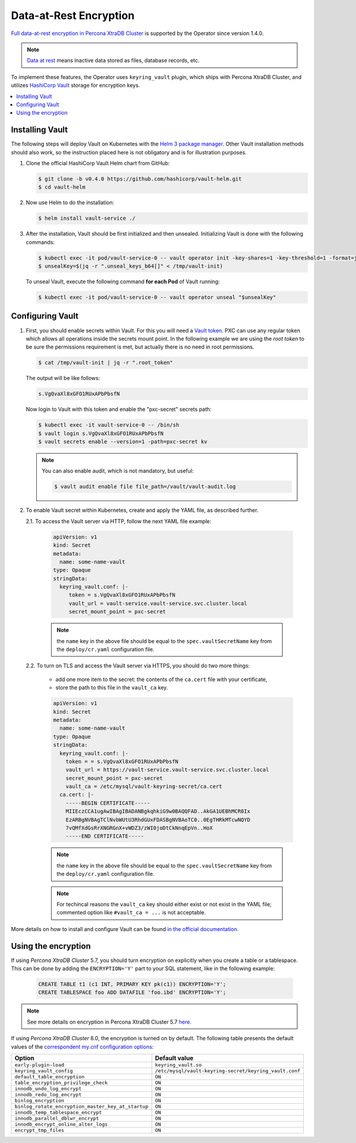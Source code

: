 .. _encryption:

Data-at-Rest Encryption
************************

`Full data-at-rest encryption in Percona XtraDB Cluster <https://www.percona.com/doc/percona-xtradb-cluster/LATEST/management/data_at_rest_encryption.html>`_ is supported by the Operator since version 1.4.0.

.. note:: `Data at rest <https://en.wikipedia.org/wiki/Data_at_rest>`_ means inactive data stored as files, database records, etc.

To implement these features, the Operator uses ``keyring_vault`` plugin,
which ships with Percona XtraDB Cluster, and utilizes `HashiCorp Vault <https://www.vaultproject.io/>`_ storage for encryption keys.

.. contents:: :local:

.. _install-vault:

Installing Vault
----------------

The following steps will deploy Vault on Kubernetes with the `Helm 3 package manager <https://helm.sh/>`_. Other Vault installation methods should also work, so the instruction placed here is not obligatory and is for illustration purposes.

1. Clone the official HashiCorp Vault Helm chart from GitHub:

   .. code:: bash

      $ git clone -b v0.4.0 https://github.com/hashicorp/vault-helm.git
      $ cd vault-helm

2. Now use Helm to do the installation:

   .. code:: bash

      $ helm install vault-service ./

3. After the installation, Vault should be first initialized and then unsealed.
   Initializing Vault is done with the following commands:

   .. code:: bash

      $ kubectl exec -it pod/vault-service-0 -- vault operator init -key-shares=1 -key-threshold=1 -format=json > /tmp/vault-init
      $ unsealKey=$(jq -r ".unseal_keys_b64[]" < /tmp/vault-init)

   To unseal Vault, execute the following command **for each Pod** of Vault
   running:

   .. code:: bash

      $ kubectl exec -it pod/vault-service-0 -- vault operator unseal "$unsealKey"

.. _configure-vault:

Configuring Vault
-----------------

1. First, you should enable secrets within Vault. For this you will need a `Vault token <https://www.vaultproject.io/docs/concepts/tokens>`_.
   PXC can use any regular token which allows all operations inside the secrets
   mount point. In the following example we are using the *root token* to be
   sure the permissions requirement is met, but actually there is no need in
   root permissions.

   .. code:: bash

      $ cat /tmp/vault-init | jq -r ".root_token"

   The output will be like follows:

   .. code:: text

      s.VgQvaXl8xGFO1RUxAPbPbsfN

   Now login to Vault with this token and enable the "pxc-secret" secrets path:

   .. code:: bash

      $ kubectl exec -it vault-service-0 -- /bin/sh
      $ vault login s.VgQvaXl8xGFO1RUxAPbPbsfN
      $ vault secrets enable --version=1 -path=pxc-secret kv

   .. note:: You can also enable audit, which is not mandatory, but useful:

      .. code:: bash

         $ vault audit enable file file_path=/vault/vault-audit.log

2. To enable Vault secret within Kubernetes, create and apply the YAML file,
   as described further.

   2.1. To access the Vault server via HTTP, follow the next YAML file example:

      .. code:: yaml

         apiVersion: v1
         kind: Secret
         metadata:
           name: some-name-vault
         type: Opaque
         stringData:
           keyring_vault.conf: |-
              token = s.VgQvaXl8xGFO1RUxAPbPbsfN
              vault_url = vault-service.vault-service.svc.cluster.local
              secret_mount_point = pxc-secret

      .. note:: the ``name`` key in the above file should be equal to the
         ``spec.vaultSecretName`` key from the ``deploy/cr.yaml`` configuration
         file.

   2.2. To turn on TLS and access the Vault server via HTTPS, you should do two more things:
      
      * add one more item to the secret: the contents of the ``ca.cert`` file
        with your certificate,
      * store the path to this file in the ``vault_ca`` key.

      .. code:: yaml

         apiVersion: v1
         kind: Secret
         metadata:
           name: some-name-vault
         type: Opaque
         stringData:
           keyring_vault.conf: |-
             token = = s.VgQvaXl8xGFO1RUxAPbPbsfN
             vault_url = https://vault-service.vault-service.svc.cluster.local
             secret_mount_point = pxc-secret
             vault_ca = /etc/mysql/vault-keyring-secret/ca.cert
           ca.cert: |-
             -----BEGIN CERTIFICATE-----
             MIIEczCCA1ugAwIBAgIBADANBgkqhkiG9w0BAQQFAD..AkGA1UEBhMCR0Ix
             EzARBgNVBAgTClNvbWUtU3RhdGUxFDASBgNVBAoTC0..0EgTHRkMTcwNQYD
             7vQMfXdGsRrXNGRGnX+vWDZ3/zWI0joDtCkNnqEpVn..HoX
             -----END CERTIFICATE-----

      .. note:: the ``name`` key in the above file should be equal to the
         ``spec.vaultSecretName`` key from the ``deploy/cr.yaml`` configuration
         file.
         
      .. note:: For techincal reasons the ``vault_ca`` key should either exist
         or not exist in the YAML file; commented option like
         ``#vault_ca = ...`` is not acceptable.

More details on how to install and configure Vault can be found `in the official documentation <https://learn.hashicorp.com/vault?track=getting-started-k8s#getting-started-k8s>`_.

.. _vault-encryption:

Using the encryption
--------------------

If using *Percona XtraDB Cluster* 5.7, you should turn encryption on explicitly
when you create a table or a tablespace. This can be done by adding the
``ENCRYPTION='Y'`` part to your SQL statement, like in the following example:

   .. code:: sql

      CREATE TABLE t1 (c1 INT, PRIMARY KEY pk(c1)) ENCRYPTION='Y';
      CREATE TABLESPACE foo ADD DATAFILE 'foo.ibd' ENCRYPTION='Y';

.. note:: See more details on encryption in Percona XtraDB Cluster 5.7 `here <https://www.percona.com/doc/percona-xtradb-cluster/5.7/management/data_at_rest_encryption.html>`_.

If using *Percona XtraDB Cluster* 8.0, the encryption is turned on by default.
The following table presents the default values of the `correspondent my.cnf
configuration options <https://www.percona.com/doc/percona-server/LATEST/security/data-at-rest-encryption.html>`_:

+---------------------------------------------------+-------------------------------------------------------+
| Option                                            | Default value                                         |
+===================================================+=======================================================+
| ``early-plugin-load``                             | ``keyring_vault.so``                                  |
+---------------------------------------------------+-------------------------------------------------------+
| ``keyring_vault_config``                          | ``/etc/mysql/vault-keyring-secret/keyring_vault.conf``|
+---------------------------------------------------+-------------------------------------------------------+
| ``default_table_encryption``                      | ``ON``                                                |
+---------------------------------------------------+-------------------------------------------------------+
| ``table_encryption_privilege_check``              | ``ON``                                                |
+---------------------------------------------------+-------------------------------------------------------+
| ``innodb_undo_log_encrypt``                       | ``ON``                                                |
+---------------------------------------------------+-------------------------------------------------------+
| ``innodb_redo_log_encrypt``                       | ``ON``                                                |
+---------------------------------------------------+-------------------------------------------------------+
| ``binlog_encryption``                             | ``ON``                                                |
+---------------------------------------------------+-------------------------------------------------------+
| ``binlog_rotate_encryption_master_key_at_startup``| ``ON``                                                |
+---------------------------------------------------+-------------------------------------------------------+
| ``innodb_temp_tablespace_encrypt``                | ``ON``                                                |
+---------------------------------------------------+-------------------------------------------------------+
| ``innodb_parallel_dblwr_encrypt``                 | ``ON``                                                |
+---------------------------------------------------+-------------------------------------------------------+
| ``innodb_encrypt_online_alter_logs``              | ``ON``                                                |
+---------------------------------------------------+-------------------------------------------------------+
| ``encrypt_tmp_files``                             | ``ON``                                                |
+---------------------------------------------------+-------------------------------------------------------+
